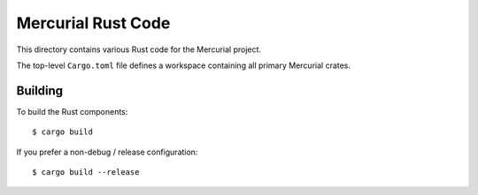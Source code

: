 ===================
Mercurial Rust Code
===================

This directory contains various Rust code for the Mercurial project.

The top-level ``Cargo.toml`` file defines a workspace containing
all primary Mercurial crates.

Building
========

To build the Rust components::

   $ cargo build

If you prefer a non-debug / release configuration::

   $ cargo build --release
